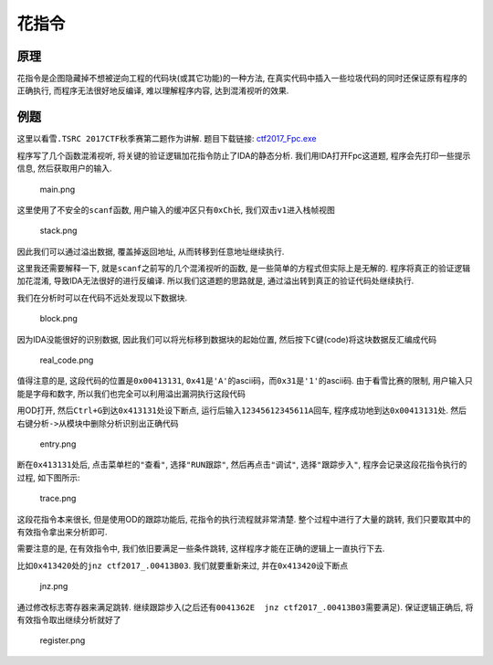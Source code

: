 花指令
======

原理
----

花指令是企图隐藏掉不想被逆向工程的代码块(或其它功能)的一种方法,
在真实代码中插入一些垃圾代码的同时还保证原有程序的正确执行,
而程序无法很好地反编译, 难以理解程序内容, 达到混淆视听的效果.

例题
----

这里以\ ``看雪.TSRC 2017CTF秋季赛``\ 第二题作为讲解. 题目下载链接:
`ctf2017_Fpc.exe <https://github.com/ctf-wiki/ctf-wiki/blob/master/reverse/anti_debug/example/2017_pediy/ctf2017_Fpc.exe>`__

程序写了几个函数混淆视听, 将关键的验证逻辑加花指令防止了IDA的静态分析.
我们用IDA打开Fpc这道题, 程序会先打印一些提示信息, 然后获取用户的输入.

.. figure:: /reverse/anti_debug/figure/2017_pediy/main.png
   :alt: main.png

   main.png

这里使用了不安全的\ ``scanf``\ 函数, 用户输入的缓冲区只有\ ``0xCh``\ 长,
我们双击\ ``v1``\ 进入栈帧视图

.. figure:: /reverse/anti_debug/figure/2017_pediy/stack.png
   :alt: stack.png

   stack.png

因此我们可以通过溢出数据, 覆盖掉返回地址, 从而转移到任意地址继续执行.

这里我还需要解释一下, 就是\ ``scanf``\ 之前写的几个混淆视听的函数,
是一些简单的方程式但实际上是无解的. 程序将真正的验证逻辑加花混淆,
导致IDA无法很好的进行反编译. 所以我们这道题的思路就是,
通过溢出转到真正的验证代码处继续执行.

我们在分析时可以在代码不远处发现以下数据块.

.. figure:: /reverse/anti_debug/figure/2017_pediy/block.png
   :alt: block.png

   block.png

因为IDA没能很好的识别数据, 因此我们可以将光标移到数据块的起始位置,
然后按下\ ``C``\ 键(code)将这块数据反汇编成代码

.. figure:: /reverse/anti_debug/figure/2017_pediy/real_code.png
   :alt: real_code.png

   real_code.png

值得注意的是, 这段代码的位置是\ ``0x00413131``,
``0x41``\ 是\ ``'A'``\ 的ascii码，而\ ``0x31``\ 是\ ``'1'``\ 的ascii码.
由于看雪比赛的限制, 用户输入只能是字母和数字,
所以我们也完全可以利用溢出漏洞执行这段代码

用OD打开, 然后\ ``Ctrl+G``\ 到达\ ``0x413131``\ 处设下断点,
运行后输入\ ``12345612345611A``\ 回车,
程序成功地到达\ ``0x00413131``\ 处.
然后\ ``右键分析->从模块中删除分析``\ 识别出正确代码

.. figure:: /reverse/anti_debug/figure/2017_pediy/entry.png
   :alt: entry.png

   entry.png

断在\ ``0x413131``\ 处后, 点击菜单栏的\ ``"查看"``, 选择\ ``"RUN跟踪"``,
然后再点击\ ``"调试"``, 选择\ ``"跟踪步入"``,
程序会记录这段花指令执行的过程, 如下图所示:

.. figure:: /reverse/anti_debug/figure/2017_pediy/trace.png
   :alt: trace.png

   trace.png

这段花指令本来很长, 但是使用OD的跟踪功能后, 花指令的执行流程就非常清楚.
整个过程中进行了大量的跳转, 我们只要取其中的有效指令拿出来分析即可.

需要注意的是, 在有效指令中, 我们依旧要满足一些条件跳转,
这样程序才能在正确的逻辑上一直执行下去.

比如\ ``0x413420``\ 处的\ ``jnz ctf2017_.00413B03``. 我们就要重新来过,
并在\ ``0x413420``\ 设下断点

.. figure:: /reverse/anti_debug/figure/2017_pediy/jnz.png
   :alt: jnz.png

   jnz.png

通过修改标志寄存器来满足跳转.
继续跟踪步入(之后还有\ ``0041362E  jnz ctf2017_.00413B03``\ 需要满足).
保证逻辑正确后, 将有效指令取出继续分析就好了

.. figure:: /reverse/anti_debug/figure/2017_pediy/register.png
   :alt: register.png

   register.png
